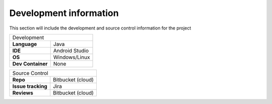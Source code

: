 Development information
-----------------------

..  Mandatory Section for all components

This section will include the development and source control information for the project

=================                ======================================================================
Development 
-------------------------------------------------------------------------------------------------------
**Language**                     Java
**IDE**                          Android Studio         
**OS**                           Windows/Linux
**Dev Container**                None 
=================                ======================================================================


==================                ======================================================================
Source Control 
--------------------------------------------------------------------------------------------------------
**Repo**                          Bitbucket (cloud)         
**Issue tracking**                Jira
**Reviews**                       Bitbucket (cloud)
==================                ======================================================================


================== ================== =========================== ======================================================================
**Third Party Libraries & Frameworks**
----------------------------------------------------------------------------------------------------------------------
**Library**         **Version**       **License**                 **Notes**
================== ================== =========================== ======================================================================
NA                                                      
================== ================== =========================== ======================================================================

.. raw:: latex

    \newpage
